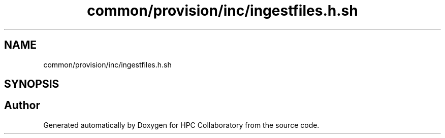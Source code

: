 .TH "common/provision/inc/ingestfiles.h.sh" 3 "Wed Apr 15 2020" "HPC Collaboratory" \" -*- nroff -*-
.ad l
.nh
.SH NAME
common/provision/inc/ingestfiles.h.sh
.SH SYNOPSIS
.br
.PP
.SH "Author"
.PP 
Generated automatically by Doxygen for HPC Collaboratory from the source code\&.
